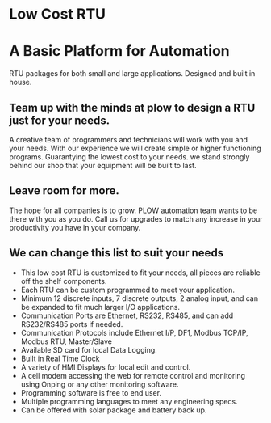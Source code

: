 * Low Cost RTU
[[/assets/img/Micro820_20x24_RTU_1025_683.png]]

* A Basic Platform for Automation 
RTU packages for both small and large applications. Designed and built in house.
** Team up with the minds at plow to design a RTU just for your needs.
A creative team of programmers and technicians will work with you and your 
needs. With our experience we will create simple or higher functioning programs.   Guarantying 
the lowest cost to your needs. we stand strongly behind our shop that your equipment will be 
built to last.  
** Leave room for more.
The hope for all companies is to grow.  PLOW automation team wants to be there with you as you do.  Call us for upgrades
to match any increase in your productivity you have in your company. 
** We can change this list to suit your needs
+        This low cost RTU is customized to fit your needs, all pieces are reliable off the shelf components.
+        Each RTU can be custom programmed to meet your application.
+        Minimum 12 discrete inputs, 7 discrete outputs, 2 analog input, and can be expanded to fit much larger I/O applications.
+        Communication Ports are Ethernet, RS232, RS485, and can add RS232/RS485 ports if needed.
+        Communication Protocols include Ethernet I/P, DF1, Modbus TCP/IP, Modbus RTU, Master/Slave
+        Available SD card for local Data Logging.
+        Built in Real Time Clock
+        A variety of HMI Displays for local edit and control.
+        A cell modem accessing the web for remote control and monitoring using Onping or any other monitoring software.
+        Programming software is free to end user.
+        Multiple programming languages to meet any engineering specs.
+        Can be offered with solar package and battery back up.

         
